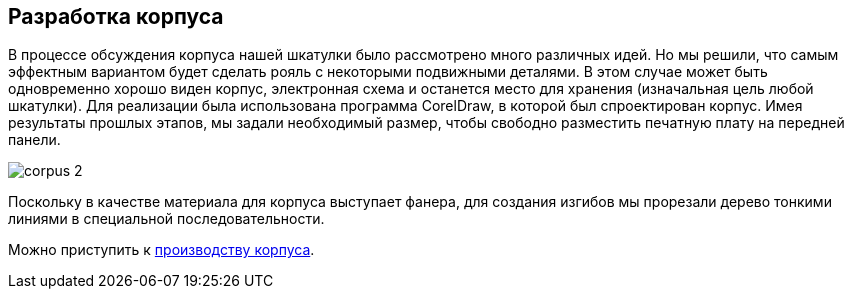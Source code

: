 ifdef::env-github[]
:imagesdir: ../images/
endif::[]
ifdef::env-vscode[]
:imagesdir: ../images/
endif::[]
== Разработка корпуса

В процессе обсуждения корпуса нашей шкатулки было рассмотрено много различных идей. Но мы решили, что самым эффектным вариантом будет сделать рояль с некоторыми подвижными деталями. В этом случае может быть одновременно хорошо виден корпус, электронная схема и останется место для хранения (изначальная цель любой шкатулки). Для реализации была использована программа CorelDraw, в которой был спроектирован корпус.
Имея результаты прошлых этапов, мы задали необходимый размер, чтобы свободно разместить печатную плату на передней панели.

image::corpus_2.jpg[]

Поскольку в качестве материала для корпуса выступает фанера, для создания изгибов мы прорезали дерево тонкими линиями в специальной последовательности.

Можно приступить к xref:corpus_phys.adoc[производству корпуса].
